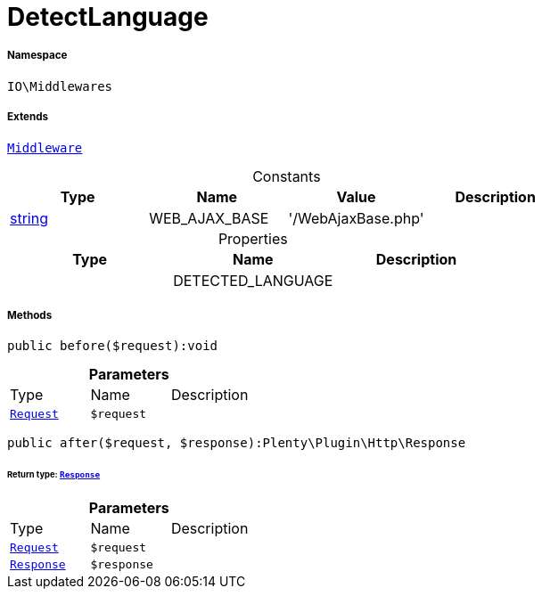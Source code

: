 :table-caption!:
:example-caption!:
:source-highlighter: prettify
:sectids!:
[[io__detectlanguage]]
= DetectLanguage





===== Namespace

`IO\Middlewares`

===== Extends
xref:stable7@interface::Miscellaneous.adoc#miscellaneous_plugin_middleware[`Middleware`]



.Constants
|===
|Type |Name |Value |Description

|link:http://php.net/string[string^]
    |WEB_AJAX_BASE
    |'/WebAjaxBase.php'
    |
|===


.Properties
|===
|Type |Name |Description

| 
    |DETECTED_LANGUAGE
    |
|===


===== Methods

[source%nowrap, php]
----

public before($request):void

----









.*Parameters*
|===
|Type |Name |Description
| xref:stable7@interface::Miscellaneous.adoc#miscellaneous_http_request[`Request`]
a|`$request`
|
|===


[source%nowrap, php]
----

public after($request, $response):Plenty\Plugin\Http\Response

----




====== *Return type:* xref:stable7@interface::Miscellaneous.adoc#miscellaneous_http_response[`Response`]




.*Parameters*
|===
|Type |Name |Description
| xref:stable7@interface::Miscellaneous.adoc#miscellaneous_http_request[`Request`]
a|`$request`
|

| xref:stable7@interface::Miscellaneous.adoc#miscellaneous_http_response[`Response`]
a|`$response`
|
|===


